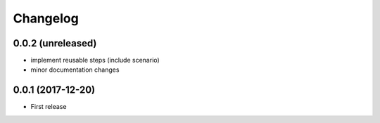 Changelog
*********

0.0.2 (unreleased)
==================

- implement reusable steps (include scenario)

- minor documentation changes

0.0.1 (2017-12-20)
==================

- First release
